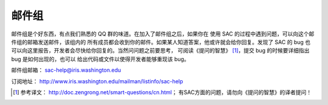 邮件组
======

邮件组是个好东西，有点我们熟悉的 QQ 群的味道。在加入了邮件组之后，如果你在
使用 SAC 的过程中遇到问题，可以向这个邮件组的邮箱发送邮件，该组内的
所有成员都会收到你的邮件。如果某人知道答案，他或许就会给你回复。发现了
SAC 的 bug 也可以向这里报告，开发者会尽快给你回复的。当然问问题之前要思考，
可阅读《提问的智慧》 [1]_，提交 bug 的时候要详细指出 bug 是如何出现的，也可以
给出代码或文件以使得开发者能够重现该 bug。

邮件组邮箱： sac-help@iris.washington.edu

订阅地址： http://www.iris.washington.edu/mailman/listinfo/sac-help

.. [1] 参考译文： http://doc.zengrong.net/smart-questions/cn.html\ ；
   有SAC方面的问题，请勿向《提问的智慧》的译者提问！
